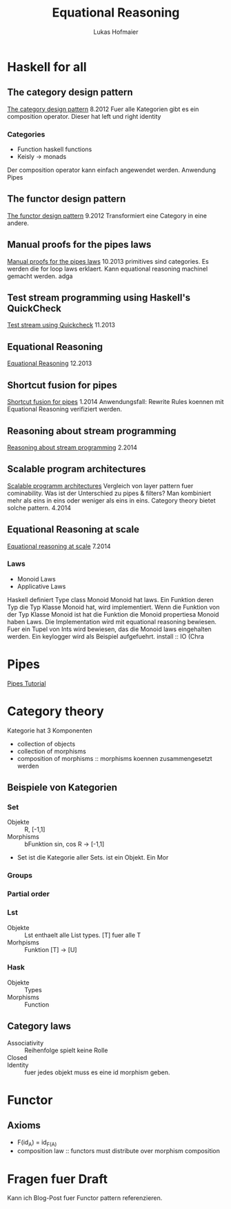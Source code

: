 #+TITLE: Equational Reasoning
#+AUTHOR: Lukas Hofmaier

* Haskell for all
** The category design pattern
[[http://www.haskellforall.com/2012/08/the-category-design-pattern.html][The category design pattern]]
8.2012
Fuer alle Kategorien gibt es ein composition operator. 
Dieser hat left und right identity
*** Categories
- Function haskell functions
- Keisly -> monads
Der composition operator kann einfach angewendet werden.
Anwendung Pipes
** The functor design pattern
[[http://www.haskellforall.com/2012/09/the-functor-design-pattern.html][The functor design pattern]]
9.2012
Transformiert eine Category in eine andere.
** Manual proofs for the pipes laws
[[http://www.haskellforall.com/2013/10/manual-proofs-for-pipes-laws.html][Manual proofs for the pipes laws]]
10.2013
primitives sind categories.
Es werden die for loop laws erklaert.
Kann equational reasoning machinel gemacht werden. adga
** Test stream programming using Haskell's QuickCheck
[[http://haskellforall.com/2013/11/test-stream-programming-using-haskells.html][Test stream using Quickcheck]]
11.2013
** Equational Reasoning
[[http://www.haskellforall.com/2013/12/equational-reasoning.html][Equational Reasoning]]
12.2013
** Shortcut fusion for pipes
[[http://www.haskellforall.com/2014_01_01_archive.html][Shortcut fusion for pipes]]
1.2014
Anwendungsfall: Rewrite Rules koennen mit Equational Reasoning verifiziert werden.
** Reasoning about stream programming 
[[http://www.haskellforall.com/2014/02/reasoning-about-stream-programming.html][Reasoning about stream programming]]
2.2014

** Scalable program architectures
[[http://www.haskellforall.com/2014/04/scalable-program-architectures.html][Scalable programm architectures]]
Vergleich von layer pattern fuer cominability. 
Was ist der Unterschied zu pipes & filters?
Man kombiniert mehr als eins in eins oder weniger als eins in eins.
Category theory bietet solche pattern.
4.2014
** Equational Reasoning at scale
[[http://www.haskellforall.com/2014/07/equational-reasoning-at-scale.html][Equational reasoning at scale]]
7.2014
*** Laws
- Monoid Laws
- Applicative Laws

Haskell definiert Type class Monoid
Monoid hat laws.
Ein Funktion deren Typ die Typ Klasse Monoid hat, wird implementiert.
Wenn die Funktion von der Typ Klasse Monoid ist hat die Funktion die Monoid propertiesa
Monoid haben Laws.
Die Implementation wird mit equational reasoning bewiesen. 
Fuer ein Tupel von Ints wird bewiesen, das die Monoid laws eingehalten werden.
Ein keylogger wird als Beispiel aufgefuehrt.
install :: IO (Chra

* Pipes
[[http://hackage.haskell.org/package/pipes-4.1.0/docs/Pipes-Tutorial.html][Pipes Tutorial]]

* Category theory
Kategorie hat 3 Komponenten
- collection of objects
- collection of morphisms
- composition of morphisms :: morphisms koennen zusammengesetzt werden

** Beispiele von Kategorien
*** Set 
- Objekte ::  R, [-1,1]
- Morphisms :: bFunktion sin, cos R -> [-1,1]
- Set ist die Kategorie aller Sets. ist ein Objekt. Ein Mor
***  Groups
*** Partial order
*** Lst
- Objekte :: Lst enthaelt alle List types. [T] fuer alle T
- Morhpisms :: Funktion [T] -> [U]
*** Hask
- Objekte :: Types
- Morphisms :: Function

** Category laws
- Associativity :: Reihenfolge spielt keine Rolle
- Closed ::
- Identity :: fuer jedes objekt muss es eine id morphism geben.

* Functor
** Axioms
- F(id_A) = id_{F(A)}
- composition law :: functors must distribute over morphism composition

* Fragen fuer Draft
Kann ich Blog-Post fuer Functor pattern referenzieren.
